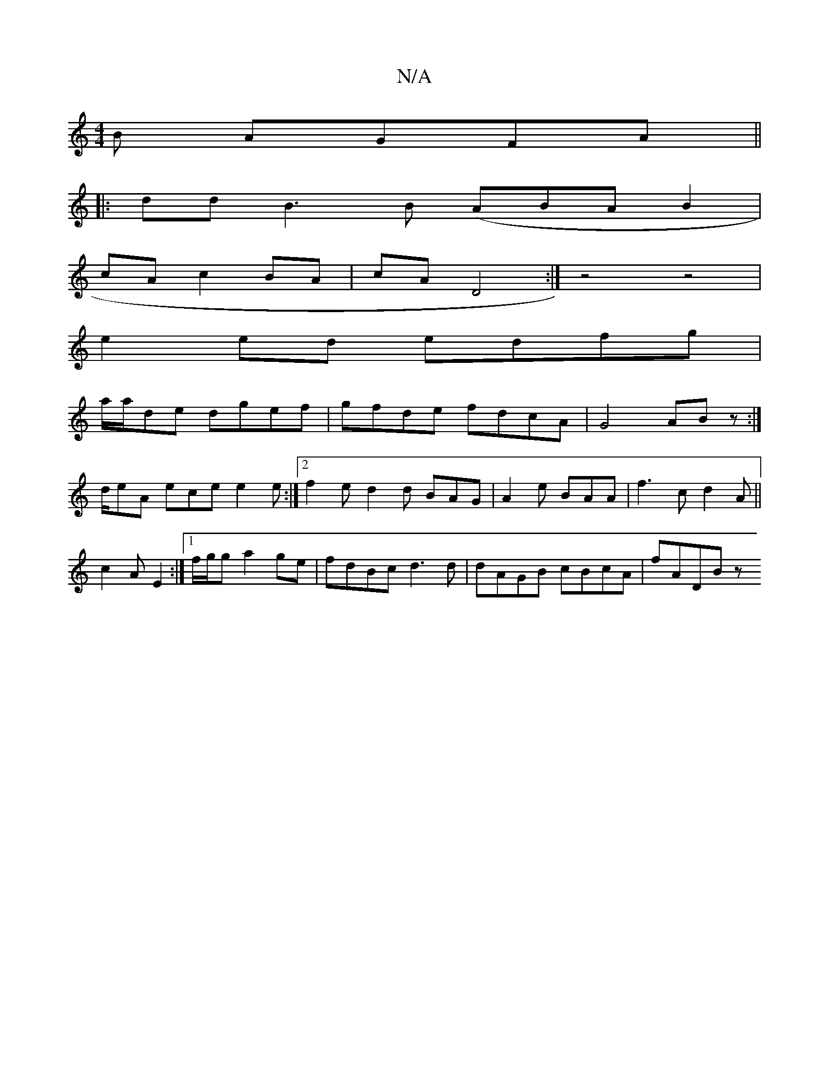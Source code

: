 X:1
T:N/A
M:4/4
R:N/A
K:Cmajor
B AGFA ||
|:dd B3B (ABA B2 |
cA c2 BA | cA D4 :|z4- z4-|
e2 ed edfg|
a/2a/2de dgef|gfde fdcA|G4 ABz:|
d/eA ece e2e :|2 f2e d2d BAG|A2 e BAA|f3c d2 A ||
c2A E2:|1 f/g/g a2ge | fdBc d3d|dAGB cBcA|fADB z